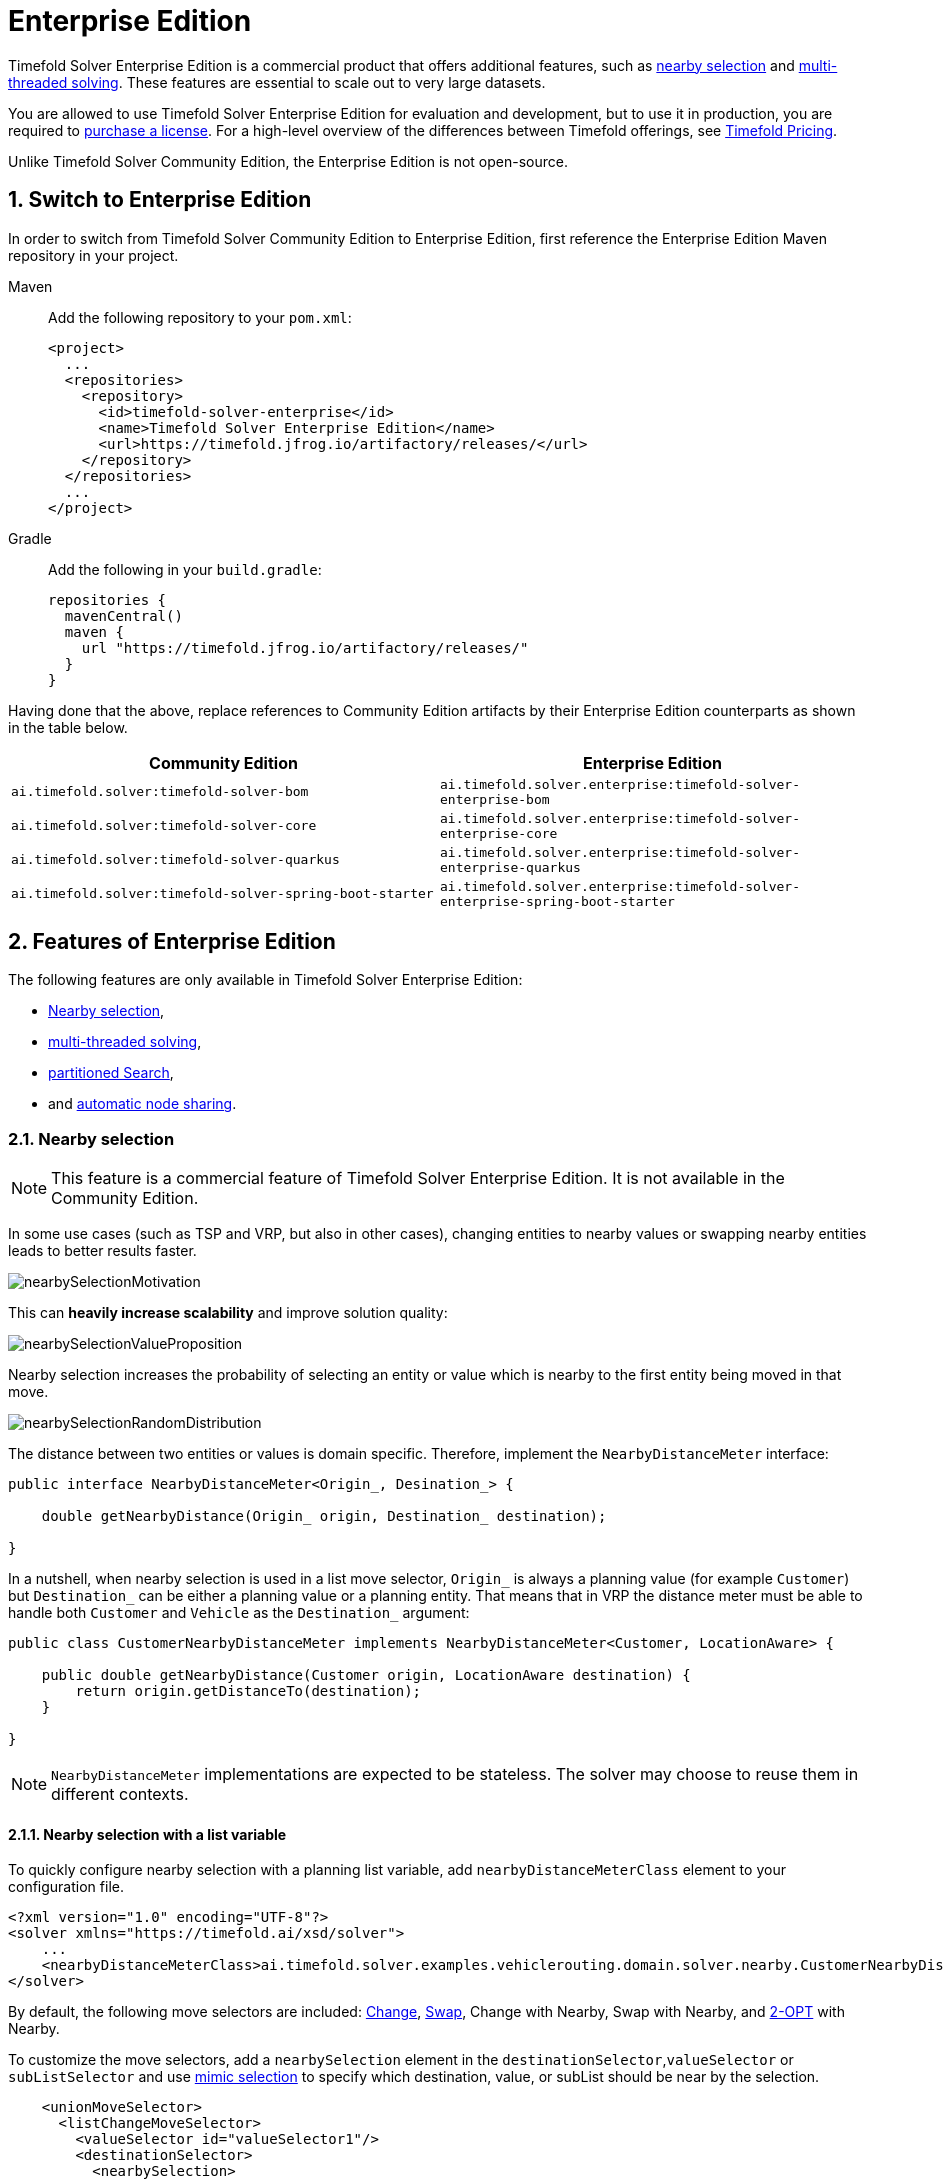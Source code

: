 = Enterprise Edition
:doctype: book
:sectnums:
:icons: font

Timefold Solver Enterprise Edition is a commercial product that offers additional features,
such as <<nearbySelection,nearby selection>> and <<multithreadedSolving,multi-threaded solving>>.
These features are essential to scale out to very large datasets.

You are allowed to use Timefold Solver Enterprise Edition for evaluation and development,
but to use it in production,
you are required to https://timefold.ai/company/contact/[purchase a license].
For a high-level overview of the differences between Timefold offerings,
see http://timefold.ai/pricing[Timefold Pricing].

Unlike Timefold Solver Community Edition,
the Enterprise Edition is not open-source.


[#switchToEnterpriseEdition]
== Switch to Enterprise Edition

In order to switch from Timefold Solver Community Edition to Enterprise Edition,
first reference the Enterprise Edition Maven repository in your project.

[tabs]
====
Maven::
+
--
Add the following repository to your `pom.xml`:

[source,xml,options="nowrap"]
----
<project>
  ...
  <repositories>
    <repository>
      <id>timefold-solver-enterprise</id>
      <name>Timefold Solver Enterprise Edition</name>
      <url>https://timefold.jfrog.io/artifactory/releases/</url>
    </repository>
  </repositories>
  ...
</project>
----
--
Gradle::
+
--
Add the following in your `build.gradle`:

[source,groovy,options="nowrap"]
----
repositories {
  mavenCentral()
  maven {
    url "https://timefold.jfrog.io/artifactory/releases/"
  }
}
----
--
====

Having done that the above, replace references to Community Edition artifacts by their Enterprise Edition counterparts
as shown in the table below.

|===
|Community Edition|Enterprise Edition

|`ai.timefold.solver:timefold-solver-bom`
|`ai.timefold.solver.enterprise:timefold-solver-enterprise-bom`

|`ai.timefold.solver:timefold-solver-core`
|`ai.timefold.solver.enterprise:timefold-solver-enterprise-core`

|`ai.timefold.solver:timefold-solver-quarkus`
|`ai.timefold.solver.enterprise:timefold-solver-enterprise-quarkus`

|`ai.timefold.solver:timefold-solver-spring-boot-starter`
|`ai.timefold.solver.enterprise:timefold-solver-enterprise-spring-boot-starter`
|===


[#enterpriseEditionFeatures]
== Features of Enterprise Edition

The following features are only available in Timefold Solver Enterprise Edition:

* <<nearbySelection,Nearby selection>>,
* <<multithreadedSolving,multi-threaded solving>>,
* <<partitionedSearch,partitioned Search>>,
* and <<automaticNodeSharing, automatic node sharing>>.


[#nearbySelection]
=== Nearby selection

[NOTE]
====
This feature is a commercial feature of Timefold Solver Enterprise Edition.
It is not available in the Community Edition.
====

In some use cases (such as TSP and VRP, but also in other cases),
changing entities to nearby values or swapping nearby entities leads to better results faster.

image::enterprise-edition/nearbySelectionMotivation.png[align="center"]

This can *heavily increase scalability* and improve solution quality:

image::enterprise-edition/nearbySelectionValueProposition.png[align="center"]

Nearby selection increases the probability of selecting an entity or value which is nearby to the first entity being moved in that move.

image::enterprise-edition/nearbySelectionRandomDistribution.png[align="center"]

The distance between two entities or values is domain specific.
Therefore, implement the `NearbyDistanceMeter` interface:

[source,java,options="nowrap"]
----
public interface NearbyDistanceMeter<Origin_, Desination_> {

    double getNearbyDistance(Origin_ origin, Destination_ destination);

}
----
In a nutshell, when nearby selection is used in a list move selector,
`Origin_` is always a planning value (for example `Customer`)
but `Destination_` can be either a planning value or a planning entity.
That means that in VRP the distance meter must be able to handle both `Customer` and `Vehicle` as the `Destination_` argument:

[source,java,options="nowrap"]
----
public class CustomerNearbyDistanceMeter implements NearbyDistanceMeter<Customer, LocationAware> {

    public double getNearbyDistance(Customer origin, LocationAware destination) {
        return origin.getDistanceTo(destination);
    }

}
----

[NOTE]
====
`NearbyDistanceMeter` implementations are expected to be stateless.
The solver may choose to reuse them in different contexts.
====

==== Nearby selection with a list variable

To quickly configure nearby selection with a planning list variable,
add `nearbyDistanceMeterClass` element to your configuration file.

[source,xml,options="nowrap"]
----
<?xml version="1.0" encoding="UTF-8"?>
<solver xmlns="https://timefold.ai/xsd/solver">
    ...
    <nearbyDistanceMeterClass>ai.timefold.solver.examples.vehiclerouting.domain.solver.nearby.CustomerNearbyDistanceMeter</nearbyDistanceMeterClass>
</solver>
----

By default, the following move selectors are included:
xref:optimization-algorithms/optimization-algorithms.adoc#changeMoveSelector[Change],
xref:optimization-algorithms/optimization-algorithms.adoc#swapMoveSelector[Swap],
Change with Nearby,
Swap with Nearby,
and xref:optimization-algorithms/optimization-algorithms.adoc#kOptListMoveSelector[2-OPT] with Nearby.

To customize the move selectors,
add a `nearbySelection` element in the `destinationSelector`,`valueSelector` or `subListSelector`
and use xref:optimization-algorithms/optimization-algorithms.adoc#mimicSelection[mimic selection] to specify which destination, value, or subList should be near by the selection.

[source,xml,options="nowrap"]
----
    <unionMoveSelector>
      <listChangeMoveSelector>
        <valueSelector id="valueSelector1"/>
        <destinationSelector>
          <nearbySelection>
            <originValueSelector mimicSelectorRef="valueSelector1"/>
            <nearbyDistanceMeterClass>ai.timefold.solver.examples.vehiclerouting.domain.solver.nearby.CustomerNearbyDistanceMeter</nearbyDistanceMeterClass>
            <parabolicDistributionSizeMaximum>40</parabolicDistributionSizeMaximum>
          </nearbySelection>
        </destinationSelector>
      </listChangeMoveSelector>
      <listSwapMoveSelector>
        <valueSelector id="valueSelector2"/>
        <secondaryValueSelector>
          <nearbySelection>
            <originValueSelector mimicSelectorRef="valueSelector2"/>
            <nearbyDistanceMeterClass>ai.timefold.solver.examples.vehiclerouting.domain.solver.nearby.CustomerNearbyDistanceMeter</nearbyDistanceMeterClass>
            <parabolicDistributionSizeMaximum>40</parabolicDistributionSizeMaximum>
          </nearbySelection>
        </secondaryValueSelector>
      </listSwapMoveSelector>
      <subListChangeMoveSelector>
        <selectReversingMoveToo>true</selectReversingMoveToo>
        <subListSelector id="subListSelector3"/>
        <destinationSelector>
          <nearbySelection>
            <originSubListSelector mimicSelectorRef="subListSelector3"/>
            <nearbyDistanceMeterClass>ai.timefold.solver.examples.vehiclerouting.domain.solver.nearby.CustomerNearbyDistanceMeter</nearbyDistanceMeterClass>
            <parabolicDistributionSizeMaximum>40</parabolicDistributionSizeMaximum>
          </nearbySelection>
        </destinationSelector>
      </subListChangeMoveSelector>
      <subListSwapMoveSelector>
        <selectReversingMoveToo>true</selectReversingMoveToo>
        <subListSelector id="subListSelector4"/>
        <secondarySubListSelector>
          <nearbySelection>
            <originSubListSelector mimicSelectorRef="subListSelector4"/>
            <nearbyDistanceMeterClass>ai.timefold.solver.examples.vehiclerouting.domain.solver.nearby.CustomerNearbyDistanceMeter</nearbyDistanceMeterClass>
            <parabolicDistributionSizeMaximum>40</parabolicDistributionSizeMaximum>
          </nearbySelection>
        </secondarySubListSelector>
      </subListSwapMoveSelector>
    </unionMoveSelector>
----

==== Nearby selection with a chained variable

To quickly configure nearby selection with a chained planning variable,
add `nearbyDistanceMeterClass` element to your configuration file.

[source,xml,options="nowrap"]
----
<?xml version="1.0" encoding="UTF-8"?>
<solver xmlns="https://timefold.ai/xsd/solver">
    ...
    <nearbyDistanceMeterClass>ai.timefold.solver.examples.vehiclerouting.domain.solver.nearby.CustomerNearbyDistanceMeter</nearbyDistanceMeterClass>
</solver>
----

By default, the following move selectors are included:
xref:optimization-algorithms/optimization-algorithms.adoc#changeMoveSelector[Change],
xref:optimization-algorithms/optimization-algorithms.adoc#swapMoveSelector[Swap],
Change with Nearby,
Swap with Nearby,
and xref:optimization-algorithms/optimization-algorithms.adoc#tailChainSwapMoveSelector[Tail Chain Swap] with Nearby.

To customize the move selectors,
add a `nearbySelection` element in the `entitySelector` or `valueSelector`
and use <<mimicSelection,mimic selection>> to specify which entity should be near by the selection.

[source,xml,options="nowrap"]
----
    <unionMoveSelector>
      <changeMoveSelector>
        <entitySelector id="entitySelector1"/>
        <valueSelector>
          <nearbySelection>
            <originEntitySelector mimicSelectorRef="entitySelector1"/>
            <nearbyDistanceMeterClass>...CustomerNearbyDistanceMeter</nearbyDistanceMeterClass>
            <parabolicDistributionSizeMaximum>40</parabolicDistributionSizeMaximum>
          </nearbySelection>
        </valueSelector>
      </changeMoveSelector>
      <swapMoveSelector>
        <entitySelector id="entitySelector2"/>
        <secondaryEntitySelector>
          <nearbySelection>
            <originEntitySelector mimicSelectorRef="entitySelector2"/>
            <nearbyDistanceMeterClass>...CustomerNearbyDistanceMeter</nearbyDistanceMeterClass>
            <parabolicDistributionSizeMaximum>40</parabolicDistributionSizeMaximum>
          </nearbySelection>
        </secondaryEntitySelector>
      </swapMoveSelector>
      <tailChainSwapMoveSelector>
        <entitySelector id="entitySelector3"/>
        <valueSelector>
          <nearbySelection>
            <originEntitySelector mimicSelectorRef="entitySelector3"/>
            <nearbyDistanceMeterClass>...CustomerNearbyDistanceMeter</nearbyDistanceMeterClass>
            <parabolicDistributionSizeMaximum>40</parabolicDistributionSizeMaximum>
          </nearbySelection>
        </valueSelector>
      </tailChainSwapMoveSelector>
    </unionMoveSelector>
----

A `distributionSizeMaximum` parameter should not be 1 because if the nearest is already the planning value of the current entity, then the only move that is selectable is not doable.

To allow every element to be selected, regardless of the number of entities, only set the distribution type (so without a `distributionSizeMaximum` parameter):

[source,xml,options="nowrap"]
----
  <nearbySelection>
    <nearbySelectionDistributionType>PARABOLIC_DISTRIBUTION</nearbySelectionDistributionType>
  </nearbySelection>
----

The following ``NearbySelectionDistributionType``s are supported:

* ``BLOCK_DISTRIBUTION``: Only the n nearest are selected, with an equal probability. For example, select the 20 nearest:
+
[source,xml,options="nowrap"]
----
  <nearbySelection>
    <blockDistributionSizeMaximum>20</blockDistributionSizeMaximum>
  </nearbySelection>
----
* ``LINEAR_DISTRIBUTION``: Nearest elements are selected with a higher probability. The probability decreases linearly.
+
[source,xml,options="nowrap"]
----
  <nearbySelection>
    <linearDistributionSizeMaximum>40</linearDistributionSizeMaximum>
  </nearbySelection>
----
* `PARABOLIC_DISTRIBUTION` (recommended): Nearest elements are selected with a higher probability.
+
[source,xml,options="nowrap"]
----
  <nearbySelection>
    <parabolicDistributionSizeMaximum>80</parabolicDistributionSizeMaximum>
  </nearbySelection>
----
* ``BETA_DISTRIBUTION``: Selection according to a beta distribution. Slows down the solver significantly.
+
[source,xml,options="nowrap"]
----
  <nearbySelection>
    <betaDistributionAlpha>1</betaDistributionAlpha>
    <betaDistributionBeta>5</betaDistributionBeta>
  </nearbySelection>
----

As always, use the xref:using-timefold-solver/benchmarking-and-tweaking.adoc#benchmarker[Benchmarker] to tweak values if desired.


[#multithreadedSolving]
=== Multi-threaded solving

[NOTE]
====
This feature is a commercial feature of Timefold Solver Enterprise Edition.
It is not available in the Community Edition.
====

There are several ways of doing multi-threaded solving:

* *Multitenancy*: solve different datasets in parallel
** The `SolverManager` will make it even easier to set this up, in a future version.
* *Multi bet solving*: solve 1 dataset with multiple, isolated solvers and take the best result.
** Not recommended: This is a marginal gain for a high cost of hardware resources.
** Use the xref:using-timefold-solver/benchmarking-and-tweaking.adoc#benchmarker[Benchmarker] during development to determine the most appropriate algorithm, although that's only on average.
** Use multi-threaded incremental solving instead.
* *Partitioned Search*: Split 1 dataset in multiple parts and solve them independently.
** Configure a <<partitionedSearch,Partitioned Search>>.
* *Multi-threaded incremental solving*: solve 1 dataset with multiple threads without sacrificing xref:constraints-and-score/performance.adoc#incrementalScoreCalculation[incremental score calculation].
** Donate a portion of your CPU cores to Timefold Solver to scale up the score calculation speed and get the same results in fraction of the time.
** Configure <<multithreadedIncrementalSolving,multi-threaded incremental solving>>.

image::enterprise-edition/multiThreadingStrategies.png[align="center"]

[NOTE]
====
A xref:using-timefold-solver/running-the-solver.adoc#logging[logging level] of `debug` or `trace` might cause congestion multi-threaded solving
and slow down the xref:constraints-and-score/performance.adoc#scoreCalculationSpeed[score calculation speed].
====

[#planningId]
==== `@PlanningId`

For some functionality (such as multi-threaded solving and real-time planning),
Timefold Solver needs to map problem facts and planning entities to an ID.
Timefold Solver uses that ID to _rebase_ a move from one thread's solution state to another's.

To enable such functionality, specify the `@PlanningId` annotation on the identification field or getter method,
for example on the database ID:

[source,java,options="nowrap"]
----
public class CloudComputer {

    @PlanningId
    private Long id;

    ...
}
----

Or alternatively, on another type of ID:

[source,java,options="nowrap"]
----
public class User {

    @PlanningId
    private String username;

    ...
}
----

A `@PlanningId` property must be:

* Unique for that specific class
** It does not need to be unique across different problem fact classes
(unless in that rare case that those classes are mixed in the same value range or planning entity collection).
* An instance of a type that implements `Object.hashCode()` and `Object.equals()`.
** It's recommended to use the type `Integer`, `int`, `Long`, `long`, `String` or `UUID`.
* Never `null` by the time `Solver.solve()` is called.


[#customThreadFactory]
==== Custom thread factory (WildFly, GAE, ...)

The `threadFactoryClass` allows to plug in a custom `ThreadFactory` for environments
where arbitrary thread creation should be avoided,
such as most application servers (including WildFly) or Google App Engine.

Configure the `ThreadFactory` on the solver to create the <<multithreadedIncrementalSolving,move threads>>
and the <<partitionedSearch,Partition Search threads>> with it:

[source,xml,options="nowrap"]
----
<solver xmlns="https://timefold.ai/xsd/solver" xmlns:xsi="http://www.w3.org/2001/XMLSchema-instance"
    xsi:schemaLocation="https://timefold.ai/xsd/solver https://timefold.ai/xsd/solver/solver.xsd">
  <threadFactoryClass>...MyAppServerThreadFactory</threadFactoryClass>
  ...
</solver>
----

[#multithreadedIncrementalSolving]
==== Multi-threaded incremental solving

Enable multi-threaded incremental solving by <<planningId,adding a @PlanningId annotation>>
on every planning entity class and planning value class.
Then configure a `moveThreadCount`:

[source,xml,options="nowrap"]
----
<solver xmlns="https://timefold.ai/xsd/solver" xmlns:xsi="http://www.w3.org/2001/XMLSchema-instance"
    xsi:schemaLocation="https://timefold.ai/xsd/solver https://timefold.ai/xsd/solver/solver.xsd">
  <moveThreadCount>AUTO</moveThreadCount>
  ...
</solver>
----

That one extra line heavily improves the score calculation speed,
presuming that your machine has enough free CPU cores.

Advanced configuration:

[source,xml,options="nowrap"]
----
<solver xmlns="https://timefold.ai/xsd/solver" xmlns:xsi="http://www.w3.org/2001/XMLSchema-instance"
    xsi:schemaLocation="https://timefold.ai/xsd/solver https://timefold.ai/xsd/solver/solver.xsd">
  <moveThreadCount>4</moveThreadCount>
  <moveThreadBufferSize>10</moveThreadBufferSize>
  <threadFactoryClass>...MyAppServerThreadFactory</threadFactoryClass>
  ...
</solver>
----

A `moveThreadCount` of `4` xref:integration/integration.adoc#sizingHardwareAndSoftware[saturates almost 5 CPU cores]:
the 4 move threads fill up 4 CPU cores completely
and the solver thread uses most of another CPU core.

The following ``moveThreadCount``s are supported:

* `NONE` (default): Don't run any move threads. Use the single threaded code.
* ``AUTO``: Let Timefold Solver decide how many move threads to run in parallel.
On machines or containers with little or no CPUs, this falls back to the single threaded code.
* Static number: The number of move threads to run in parallel.
+
[source,xml,options="nowrap"]
----
<moveThreadCount>4</moveThreadCount>
----
+
This can be `1` to enforce running the multi-threaded code with only 1 move thread
(which is less efficient than `NONE`).

It is counter-effective to set a `moveThreadCount`
that is higher than the number of available CPU cores,
as that will slow down the score calculation speed.
One good reason to do it anyway, is to reproduce a bug of a high-end production machine.

[NOTE]
====
Multi-threaded solving is _still reproducible_, as long as the resolved `moveThreadCount` is stable.
A run of the same solver configuration on 2 machines with a different number of CPUs,
is still reproducible, unless the `moveThreadCount` is set to `AUTO` or a function of `availableProcessorCount`.
====

The `moveThreadBufferSize` power tweaks the number of moves that are selected but won't be foraged.
Setting it too low reduces performance, but setting it too high too.
Unless you're deeply familiar with the inner workings of multi-threaded solving, don't configure this parameter.

To run in an environment that doesn't like arbitrary thread creation,
use `threadFactoryClass` to plug in a <<customThreadFactory,custom thread factory>>.


[#partitionedSearch]
=== Partitioned search

[NOTE]
====
This feature is a commercial feature of Timefold Solver Enterprise Edition.
It is not available in the Community Edition.
====

[#partitionedSearchAlgorithm]
==== Algorithm description

It is often more efficient to partition large data sets (usually above 5000 planning entities)
into smaller pieces and solve them separately.
Partition Search is <<multithreadedSolving,multi-threaded>>,
so it provides a performance boost on multi-core machines due to higher CPU utilization.
Additionally, even when only using one CPU, it finds an initial solution faster,
because the search space sum of a partitioned Construction Heuristic is far less than its non-partitioned variant.

However, **partitioning does lead to suboptimal results**, even if the pieces are solved optimally, as shown below:

image::enterprise-edition/mapReduceIsTerribleForTsp.png[align="center"]

It effectively trades a short term gain in solution quality for long term loss.
One way to compensate for this loss,
is to run a non-partitioned Local Search after the Partitioned Search phase.

[NOTE]
====
Not all use cases can be partitioned.
Partitioning only works for use cases where the planning entities and value ranges can be split into n partitions,
without any of the constraints crossing boundaries between partitions.
====


[#partitionedSearchConfiguration]
==== Configuration

Simplest configuration:

[source,xml,options="nowrap"]
----
  <partitionedSearch>
    <solutionPartitionerClass>ai.timefold.solver.examples.cloudbalancing.optional.partitioner.CloudBalancePartitioner</solutionPartitionerClass>
  </partitionedSearch>
----

Also <<planningId,add a @PlanningId annotations>> on every planning entity class and planning value class.
There are several ways to <<partitioningASolution,partition a solution>>.

Advanced configuration:

[source,xml,options="nowrap"]
----
  <partitionedSearch>
    ...
    <solutionPartitionerClass>ai.timefold.solver.examples.cloudbalancing.optional.partitioner.CloudBalancePartitioner</solutionPartitionerClass>
    <runnablePartThreadLimit>4</runnablePartThreadLimit>

    <constructionHeuristic>...</constructionHeuristic>
    <localSearch>...</localSearch>
  </partitionedSearch>
----

The `runnablePartThreadLimit` allows limiting CPU usage to avoid hanging your machine, see below.

To run in an environment that doesn't like arbitrary thread creation,
plug in a <<customThreadFactory,custom thread factory>>.

[IMPORTANT]
====
A xref:using-timefold-solver/running-the-solver.adoc#logging[logging level] of `debug` or `trace` causes congestion in multi-threaded Partitioned Search
and slows down the xref:constraints-and-score/performance.adoc#scoreCalculationSpeed[score calculation speed].
====

Just like a `<solver>` element, the `<partitionedSearch>` element can contain one or more xref:optimization-algorithms/optimization-algorithms.adoc#solverPhase[phases].
Each of those phases will be run on each partition.

A common configuration is to first run a Partitioned Search phase
(which includes a Construction Heuristic and a Local Search)
followed by a non-partitioned Local Search phase:

[source,xml,options="nowrap"]
----
  <partitionedSearch>
    <solutionPartitionerClass>...CloudBalancePartitioner</solutionPartitionerClass>

    <constructionHeuristic/>
    <localSearch>
      <termination>
        <secondsSpentLimit>60</secondsSpentLimit>
      </termination>
    </localSearch>
  </partitionedSearch>
  <localSearch/>
----


[#partitioningASolution]
==== Partitioning a solution


[#customSolutionPartitioner]
===== Custom `SolutionPartitioner`

To use a custom `SolutionPartitioner`, configure one on the Partitioned Search phase:

[source,xml,options="nowrap"]
----
  <partitionedSearch>
    <solutionPartitionerClass>ai.timefold.solver.examples.cloudbalancing.optional.partitioner.CloudBalancePartitioner</solutionPartitionerClass>
  </partitionedSearch>
----

Implement the `SolutionPartitioner` interface:

[source,java,options="nowrap"]
----
public interface SolutionPartitioner<Solution_> {

    List<Solution_> splitWorkingSolution(ScoreDirector<Solution_> scoreDirector, Integer runnablePartThreadLimit);

}
----

The `size()` of the returned `List` is the `partCount` (the number of partitions).
This can be decided dynamically, for example, based on the size of the non-partitioned solution.
The `partCount` is unrelated to the `runnablePartThreadLimit`.

For example:

[source,java,options="nowrap"]
----
public class CloudBalancePartitioner implements SolutionPartitioner<CloudBalance> {

    private int partCount = 4;
    private int minimumProcessListSize = 75;

    @Override
    public List<CloudBalance> splitWorkingSolution(ScoreDirector<CloudBalance> scoreDirector, Integer runnablePartThreadLimit) {
        CloudBalance originalSolution = scoreDirector.getWorkingSolution();
        List<CloudComputer> originalComputerList = originalSolution.getComputerList();
        List<CloudProcess> originalProcessList = originalSolution.getProcessList();
        int partCount = this.partCount;
        if (originalProcessList.size() / partCount < minimumProcessListSize) {
            partCount = originalProcessList.size() / minimumProcessListSize;
        }
        List<CloudBalance> partList = new ArrayList<>(partCount);
        for (int i = 0; i < partCount; i++) {
            CloudBalance partSolution = new CloudBalance(originalSolution.getId(),
                    new ArrayList<>(originalComputerList.size() / partCount + 1),
                    new ArrayList<>(originalProcessList.size() / partCount + 1));
            partList.add(partSolution);
        }

        int partIndex = 0;
        Map<Long, Pair<Integer, CloudComputer>> idToPartIndexAndComputerMap = new HashMap<>(originalComputerList.size());
        for (CloudComputer originalComputer : originalComputerList) {
            CloudBalance part = partList.get(partIndex);
            CloudComputer computer = new CloudComputer(
                    originalComputer.getId(),
                    originalComputer.getCpuPower(), originalComputer.getMemory(),
                    originalComputer.getNetworkBandwidth(), originalComputer.getCost());
            part.getComputerList().add(computer);
            idToPartIndexAndComputerMap.put(computer.getId(), Pair.of(partIndex, computer));
            partIndex = (partIndex + 1) % partList.size();
        }

        partIndex = 0;
        for (CloudProcess originalProcess : originalProcessList) {
            CloudBalance part = partList.get(partIndex);
            CloudProcess process = new CloudProcess(
                    originalProcess.getId(),
                    originalProcess.getRequiredCpuPower(), originalProcess.getRequiredMemory(),
                    originalProcess.getRequiredNetworkBandwidth());
            part.getProcessList().add(process);
            if (originalProcess.getComputer() != null) {
                Pair<Integer, CloudComputer> partIndexAndComputer = idToPartIndexAndComputerMap.get(
                        originalProcess.getComputer().getId());
                if (partIndexAndComputer == null) {
                    throw new IllegalStateException("The initialized process (" + originalProcess
                            + ") has a computer (" + originalProcess.getComputer()
                            + ") which doesn't exist in the originalSolution (" + originalSolution + ").");
                }
                if (partIndex != partIndexAndComputer.getLeft().intValue()) {
                    throw new IllegalStateException("The initialized process (" + originalProcess
                            + ") with partIndex (" + partIndex
                            + ") has a computer (" + originalProcess.getComputer()
                            + ") which belongs to another partIndex (" + partIndexAndComputer.getLeft() + ").");
                }
                process.setComputer(partIndexAndComputer.getRight());
            }
            partIndex = (partIndex + 1) % partList.size();
        }
        return partList;
    }

}
----

To configure values of a `SolutionPartitioner` dynamically in the solver configuration
(so the xref:using-timefold-solver/benchmarking-and-tweaking.adoc#benchmarker[Benchmarker] can tweak those parameters),
add the `solutionPartitionerCustomProperties` element and use xref:using-timefold-solver/configuration.adoc#customPropertiesConfiguration[custom properties]:

[source,xml,options="nowrap"]
----
  <partitionedSearch>
    <solutionPartitionerClass>...CloudBalancePartitioner</solutionPartitionerClass>
    <solutionPartitionerCustomProperties>
      <property name="myPartCount" value="8"/>
      <property name="myMinimumProcessListSize" value="100"/>
    </solutionPartitionerCustomProperties>
  </partitionedSearch>
----


[#runnablePartThreadLimit]
==== Runnable part thread limit

When running a multi-threaded solver, such as Partitioned Search, CPU power can quickly become a scarce resource,
which can cause other processes or threads to hang or freeze.
However, Timefold Solver has a system to prevent CPU starving of
other processes (such as an SSH connection in production or your IDE in development)
or other threads (such as the servlet threads that handle REST requests).

As explained in xref:integration/integration.adoc#sizingHardwareAndSoftware[sizing hardware and software],
each solver (including each child solver) does no IO during `solve()` and therefore saturates one CPU core completely.
In Partitioned Search, every partition always has its own thread, called a part thread.
It is impossible for two partitions to share a thread,
because of xref:optimization-algorithms/optimization-algorithms.adoc#asynchronousTermination[asynchronous termination]:
the second thread would never run.
Every part thread will try to consume one CPU core entirely, so if there are more partitions than CPU cores,
this will probably hang the system.
`Thread.setPriority()` is often too weak to solve this hogging problem, so another approach is used.

The `runnablePartThreadLimit` parameter specifies how many part threads are runnable at the same time.
The other part threads will temporarily block and therefore will not consume any CPU power.
*This parameter basically specifies how many CPU cores are donated to Timefold Solver.*
All part threads share the CPU cores in a round-robin manner
to consume (more or less) the same number of CPU cycles:

image::enterprise-edition/partitionedSearchThreading.png[align="center"]

The following `runnablePartThreadLimit` options are supported:

* `UNLIMITED`: Allow Timefold Solver to occupy all CPU cores, do not avoid hogging.
Useful if a no hogging CPU policy is configured on the OS level.
* `AUTO` (default): Let Timefold Solver decide how many CPU cores to occupy. This formula is based on experience.
It does not hog all CPU cores on a multi-core machine.
* Static number: The number of CPU cores to consume. For example:
+
[source,xml,options="nowrap"]
----
<runnablePartThreadLimit>2</runnablePartThreadLimit>
----

[WARNING]
====
If the `runnablePartThreadLimit` is equal to or higher than the number of available processors,
the host is likely to hang or freeze,
unless there is an OS specific policy in place to avoid Timefold Solver from hogging all the CPU processors.
====

[#automaticNodeSharing]
=== Automatic node sharing

[NOTE]
====
This feature is a commercial feature of Timefold Solver Enterprise Edition.
It is not available in the Community Edition.
====

When a `ConstraintProvider` does an operation for multiple constraints (such as finding all shifts corresponding to an employee), that work can be shared.
This can significantly improve score calculation speed if the repeated operation is computationally expensive.

==== Configuration

[tabs]
======
Plain Java::

* Add `<constraintStreamAutomaticNodeSharing>true</constraintStreamAutomaticNodeSharing>` in your `solverConfig.xml`:
+
[source,xml,options="nowrap"]
----
<!-- ... -->
<scoreDirectorFactory>
  <constraintProviderClass>org.acme.MyConstraintProvider</constraintProviderClass>
  <constraintStreamAutomaticNodeSharing>true</constraintStreamAutomaticNodeSharing>
</scoreDirectorFactory>
<!-- ... -->
----

Spring Boot::

Set the property `timefold.solver.constraint-stream-automatic-node-sharing` to `true` in `application.properties`:
+
[source,properties,options="nowrap"]
----
timefold.solver.constraint-stream-automatic-node=true
----

Quarkus::

Set the property `quarkus.timefold.solver.constraint-stream-automatic-node-sharing` to `true` in `application.properties`:
+
[source,properties,options="nowrap"]
----
quarkus.timefold.solver.constraint-stream-automatic-node-sharing=true
----
======

[IMPORTANT]
====
To use automatic node sharing outside Quarkus, your `ConstraintProvider` class must oblige by several restrictions so a valid subclass can be generated:

- The `ConstraintProvider` class cannot be final.
- The `ConstraintProvider` class cannot have any final methods.
- The `ConstraintProvider` class cannot access any protected classes, methods or fields.

Debugging breakpoints put inside your constraints will not be respected, because the `ConstraintProvider` class will be transformed when this feature is enabled.
====

==== What is node sharing?

When using xref:constraints-and-score/score-calculation.adoc#constraintStreams[constraint streams], each xref:constraints-and-score/score-calculation.adoc#constraintStreamsBuildingBlocks[building block] forms a node in the score calculation network.
When two building blocks are functionally equivalent, they can share the same node in the network.
Sharing nodes allows the operation to be performed only once instead of multiple times, improving the performance of the solver.
To be functionally equivalent, the following must be true:

* The building blocks must represent the same operation.

* The building blocks must have functionally equivalent parent building blocks.

* The building blocks must have functionally equivalent inputs.

For example, the building blocks below are functionally equivalent:

[source,java,options="nowrap"]
----
Predicate<Shift> predicate = shift -> shift.getEmployee().getName().equals("Ann");

var a = factory.forEach(Shift.class)
               .filter(predicate);

var b = factory.forEach(Shift.class)
               .filter(predicate);
----

Whereas these building blocks are not functionally equivalent:

[source,java,options="nowrap"]
----
Predicate<Shift> predicate1 = shift -> shift.getEmployee().getName().equals("Ann");
Predicate<Shift> predicate2 = shift -> shift.getEmployee().getName().equals("Bob");

// Different parents
var a = factory.forEach(Shift.class)
               .filter(predicate2);

var b = factory.forEach(Shift.class)
               .filter(predicate1)
               .filter(predicate2);

// Different operations
var a = factory.forEach(Shift.class)
               .ifExists(Employee.class);

var b = factory.forEach(Shift.class)
               .ifNotExists(Employee.class);

// Different inputs
var a = factory.forEach(Shift.class)
               .filter(predicate1);

var b = factory.forEach(Shift.class)
               .filter(predicate2);
----

Counterintuitively, the building blocks produced by these (seemly) identical methods are not necessarily functionally equivalent:

[source,java,options="nowrap"]
----
UniConstraintStream<Shift> a(ConstraintFactory constraintFactory) {
    return factory.forEach(Shift.class)
                  .filter(shift -> shift.getEmployee().getName().equals("Ann"));
}

UniConstraintStream<Shift> b(ConstraintFactory constraintFactory) {
    return factory.forEach(Shift.class)
                  .filter(shift -> shift.getEmployee().getName().equals("Ann"));
}
----

The Java Virtual Machine is free to (and often does) create different instances of functionally equivalent lambdas.
This severely limits the effectiveness of node sharing, since the only way to know two lambdas are equal is to compare their references.

When automatic node sharing is used, the `ConstraintProvider` class is transformed so all lambdas are accessed via a static final field.
Consider the following input class:

[source,java,options="nowrap"]
----
public class MyConstraintProvider implements ConstraintProvider {

    public Constraint[] defineConstraints(ConstraintFactory constraintFactory) {
        return new Constraint[] {
            a(constraintFactory),
            b(constraintFactory)
        };
    }

    Constraint a(ConstraintFactory constraintFactory) {
        return factory.forEach(Shift.class)
                      .filter(shift -> shift.getEmployee().getName().equals("Ann"))
                      .penalize(SimpleScore.ONE)
                      .asConstraint("a");
    }

    Constraint b(ConstraintFactory constraintFactory) {
        return factory.forEach(Shift.class)
                      .filter(shift -> shift.getEmployee().getName().equals("Ann"))
                      .penalize(SimpleScore.ONE)
                      .asConstraint("b");
    }
}
----

When automatic node sharing is enabled, the class will be transformed to look like this:

[source,java,options="nowrap"]
----
public class MyConstraintProvider implements ConstraintProvider {
    private static final Predicate<Shift> $predicate1 = shift -> shift.getEmployee().getName().equals("Ann");

    public Constraint[] defineConstraints(ConstraintFactory constraintFactory) {
        return new Constraint[] {
            a(constraintFactory),
            b(constraintFactory)
        };
    }

    Constraint a(ConstraintFactory constraintFactory) {
        return factory.forEach(Shift.class)
                      .filter($predicate1)
                      .penalize(SimpleScore.ONE)
                      .asConstraint("a");
    }

    Constraint b(ConstraintFactory constraintFactory) {
        return factory.forEach(Shift.class)
                      .filter($predicate1)
                      .penalize(SimpleScore.ONE)
                      .asConstraint("b");
    }
}
----

This transformation means that debugging breakpoints placed inside the original `ConstraintProvider` will not be honored in the transformed `ConstraintProvider`.

From the above, you can see how this feature allows building blocks to share functionally equivalent parents, without needing the `ConstraintProvider` to be written in an awkward way.

